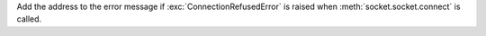 Add the address to the error message if :exc:`ConnectionRefusedError` is
raised when :meth:`socket.socket.connect` is called.
